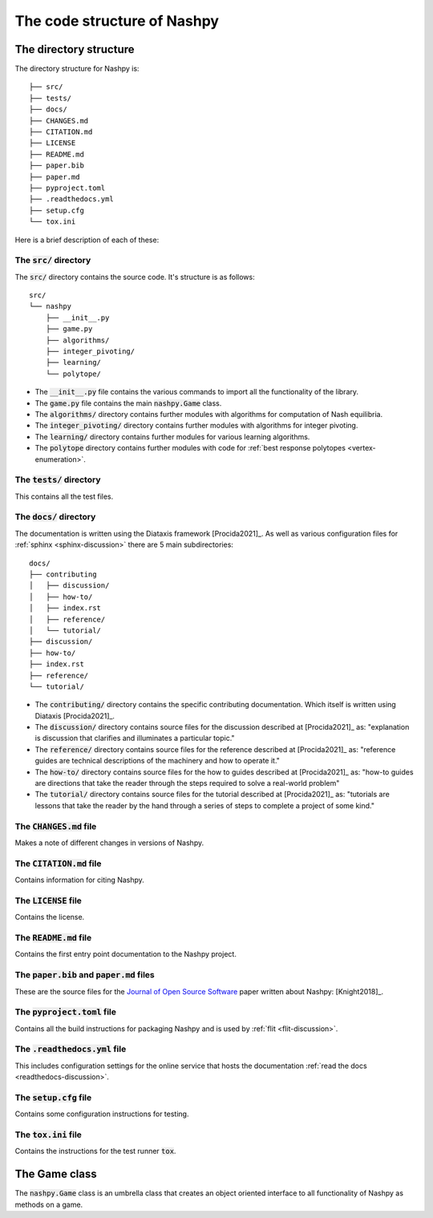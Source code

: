 The code structure of Nashpy
============================

The directory structure
-----------------------

The directory structure for Nashpy is::

    ├── src/
    ├── tests/
    ├── docs/
    ├── CHANGES.md
    ├── CITATION.md
    ├── LICENSE
    ├── README.md
    ├── paper.bib
    ├── paper.md
    ├── pyproject.toml
    ├── .readthedocs.yml
    ├── setup.cfg
    └── tox.ini

Here is a brief description of each of these:

The :code:`src/` directory
**************************

The :code:`src/` directory contains the source code. It's structure is as
follows::

    src/
    └── nashpy
        ├── __init__.py
        ├── game.py
        ├── algorithms/
        ├── integer_pivoting/
        ├── learning/
        └── polytope/

- The :code:`__init__.py` file contains the various commands to import all the
  functionality of the library.
- The :code:`game.py` file contains the main :code:`nashpy.Game` class.
- The :code:`algorithms/` directory contains further modules with algorithms for
  computation of Nash equilibria.
- The :code:`integer_pivoting/` directory contains further modules with
  algorithms for integer pivoting.
- The :code:`learning/` directory contains further modules for various learning
  algorithms.
- The :code:`polytope` directory contains further modules with
  code for :ref:`best response polytopes <vertex-enumeration>`.

The :code:`tests/` directory
****************************

This contains all the test files.

The :code:`docs/` directory
****************************

The documentation is written using the Diataxis framework [Procida2021]_. As
well as various configuration files for :ref:`sphinx <sphinx-discussion>` there
are 5 main subdirectories::

    docs/
    ├── contributing
    │   ├── discussion/
    │   ├── how-to/
    │   ├── index.rst
    │   ├── reference/
    │   └── tutorial/
    ├── discussion/
    ├── how-to/
    ├── index.rst
    ├── reference/
    └── tutorial/

- The :code:`contributing/` directory contains the specific contributing
  documentation. Which itself is written using Diataxis [Procida2021]_.
- The :code:`discussion/` directory contains source files for the discussion
  described at [Procida2021]_ as: "explanation is discussion that clarifies and
  illuminates a particular topic."
- The :code:`reference/` directory contains source files for the reference
  described at [Procida2021]_ as: "reference guides are technical descriptions
  of the machinery and how to operate it."
- The :code:`how-to/` directory contains source files for the how to guides
  described at [Procida2021]_ as: "how-to guides are directions that take the
  reader through the steps required to solve a real-world problem"
- The :code:`tutorial/` directory contains source files for the tutorial
  described at [Procida2021]_ as: "tutorials are lessons that take the reader by
  the hand through a series of steps to complete a project of some kind."


The :code:`CHANGES.md` file
***************************

Makes a note of different changes in versions of Nashpy.


The :code:`CITATION.md` file
****************************

Contains information for citing Nashpy.

The :code:`LICENSE` file
************************

Contains the license.


The :code:`README.md` file
**************************

Contains the first entry point documentation to the Nashpy project.


The :code:`paper.bib` and :code:`paper.md` files
************************************************

These are the source files for the `Journal of Open Source Software
<https://joss.theoj.org>`_ paper written about Nashpy: [Knight2018]_.

.. _pyproject.toml-file:

The :code:`pyproject.toml` file
*******************************

Contains all the build instructions for packaging Nashpy and is used by
:ref:`flit <flit-discussion>`.

The :code:`.readthedocs.yml` file
*********************************

.. <!--alex disable hostesses-hosts-->

This includes configuration settings  for the online service that hosts the
documentation :ref:`read the docs <readthedocs-discussion>`.

.. <!--alex enable hostesses-hosts-->

The :code:`setup.cfg` file
**************************

Contains some configuration instructions for testing.

The :code:`tox.ini` file
************************

Contains the instructions for the test runner :code:`tox`.

The Game class
--------------

The :code:`nashpy.Game` class is an umbrella class that creates an object
oriented interface to all functionality of Nashpy as methods on a game.
